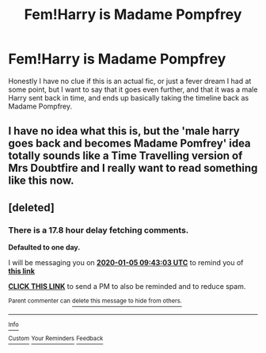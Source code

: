 #+TITLE: Fem!Harry is Madame Pompfrey

* Fem!Harry is Madame Pompfrey
:PROPERTIES:
:Author: Werefoxz
:Score: 15
:DateUnix: 1578127729.0
:DateShort: 2020-Jan-04
:FlairText: What's That Fic?
:END:
Honestly I have no clue if this is an actual fic, or just a fever dream I had at some point, but I want to say that it goes even further, and that it was a male Harry sent back in time, and ends up basically taking the timeline back as Madame Pompfrey.


** I have no idea what this is, but the 'male harry goes back and becomes Madame Pomfrey' idea totally sounds like a Time Travelling version of Mrs Doubtfire and I really want to read something like this now.
:PROPERTIES:
:Author: Avalon1632
:Score: 10
:DateUnix: 1578138762.0
:DateShort: 2020-Jan-04
:END:


** [deleted]
:PROPERTIES:
:Score: 2
:DateUnix: 1578130983.0
:DateShort: 2020-Jan-04
:END:

*** There is a 17.8 hour delay fetching comments.

*Defaulted to one day.*

I will be messaging you on [[http://www.wolframalpha.com/input/?i=2020-01-05%2009:43:03%20UTC%20To%20Local%20Time][*2020-01-05 09:43:03 UTC*]] to remind you of [[https://np.reddit.com/r/HPfanfiction/comments/eju9we/femharry_is_madame_pompfrey/fd1g9k0/?context=3][*this link*]]

[[https://np.reddit.com/message/compose/?to=RemindMeBot&subject=Reminder&message=%5Bhttps%3A%2F%2Fwww.reddit.com%2Fr%2FHPfanfiction%2Fcomments%2Feju9we%2Ffemharry_is_madame_pompfrey%2Ffd1g9k0%2F%5D%0A%0ARemindMe%21%202020-01-05%2009%3A43%3A03%20UTC][*CLICK THIS LINK*]] to send a PM to also be reminded and to reduce spam.

^{Parent commenter can} [[https://np.reddit.com/message/compose/?to=RemindMeBot&subject=Delete%20Comment&message=Delete%21%20eju9we][^{delete this message to hide from others.}]]

--------------

[[https://np.reddit.com/r/RemindMeBot/comments/e1bko7/remindmebot_info_v21/][^{Info}]]

[[https://np.reddit.com/message/compose/?to=RemindMeBot&subject=Reminder&message=%5BLink%20or%20message%20inside%20square%20brackets%5D%0A%0ARemindMe%21%20Time%20period%20here][^{Custom}]]
[[https://np.reddit.com/message/compose/?to=RemindMeBot&subject=List%20Of%20Reminders&message=MyReminders%21][^{Your Reminders}]]
[[https://np.reddit.com/message/compose/?to=Watchful1&subject=RemindMeBot%20Feedback][^{Feedback}]]
:PROPERTIES:
:Author: RemindMeBot
:Score: 1
:DateUnix: 1578195193.0
:DateShort: 2020-Jan-05
:END:
